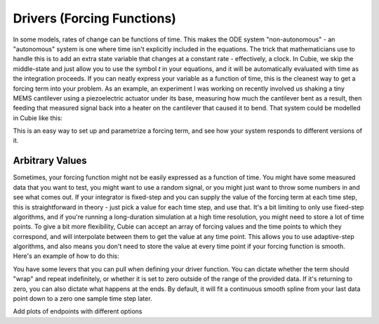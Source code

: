 Drivers (Forcing Functions)
===========================

In some models, rates of change can be functions of time. This makes the ODE system "non-autonomous" - an "autonomous"
system is one where time isn't explicitly included in the equations. The trick that mathematicians use to handle this is
to add an extra state variable that changes at a constant rate - effectively, a clock. In Cubie, we skip the middle-state
and just allow you to use the symbol `t` in your equations, and it will be automatically evaluated with time as the
integration proceeds. If you can neatly express your variable as a function of time, this is the cleanest way to get a
forcing term into your problem. As an example, an experiment I was working on recently involved us shaking a tiny MEMS
cantilever using a piezoelectric actuator under its base, measuring how much the cantilever bent as a result, then feeding
that measured signal back into a heater on the cantilever that caused it to bend. That system could be modelled in Cubie
like this:

.. code-block::
    :linenos:

    import cubie as qb
    import numpy as np

    # Parameters
    k = 0.1      # cantilever spring constant
    c = 0.01     # cantilever damping coefficient (largely due to air)
    alpha = 0.5  # heater coupling coefficient (how much bend the heat caused)
    beta = 0.1   # heater dissipation coefficient (how quickly the heat dissipates)


    fns = ["base_wiggle = np.sin(2 * np.pi * f * t)",  # Example signal
        "f = 1e4 * t + 1e5", # a "chirp" signal, sweeping from 100kHz to 110 kHz over 1 second
        "dT = ",
        "di = ",
        "dx = ",
        "dv = ",
    ]
    constants = {}
    initial_conditions = {
        'x': 0,    # initial position
        'v': 0,    # initial velocity
        'T': 0,    # initial temperature
        'i': 0     # initial current
    }
    parameters = {
        feedback_strength = 0.5, #Amplitude of feedback signal
        feedback_offset = 0.1,   #Offset of feedback signal
    }

    sys = qb.create_ODE_system(
        fns=fns,
        parameters=parameters,
        constants=constants,
        states=initial_conditions)

    solve_ivp(
        sys,
        {'feedback_strength' : np.linspace(-1, 1, 200),
         'feedback_offset': np.linspace(-1,1,200)},
        algorithm='crank-nicolson')

This is an easy way to set up and parametrize a forcing term, and see how your system responds to different versions of
it.

Arbitrary Values
----------------
Sometimes, your forcing function might not be easily expressed as a function of time. You might have some measured data
that you want to test, you might want to use a random signal, or you might just want to throw some numbers in and see what
comes out. If your integrator is fixed-step and you can supply the value of the forcing term at each time step, this is
straightforward in theory - just pick a value for each time step, and use that. It's a bit limiting to only use fixed-step
algorithms, and if you're running a long-duration simulation at a high time resolution, you might need to store a lot of
time points. To give a bit more flexibility, Cubie can accept an array of forcing values and the time points to which they
correspond, and will interpolate between them to get the value at any time point. This allows you to use adaptive-step
algorithms, and also means you don't need to store the value at every time point if your forcing function is smooth. Here's
an example of how to do this:

.. code-block::


You have some levers that you can pull when defining your driver function. You can dictate whether the term should "wrap"
and repeat indefinitely, or whether it is set to zero outside of the range of the provided data. If it's returning to zero,
you can also dictate what happens at the ends. By default, it will fit a continuous smooth spline from your last data point
down to a zero one sample time step later.

Add plots of endpoints with different options